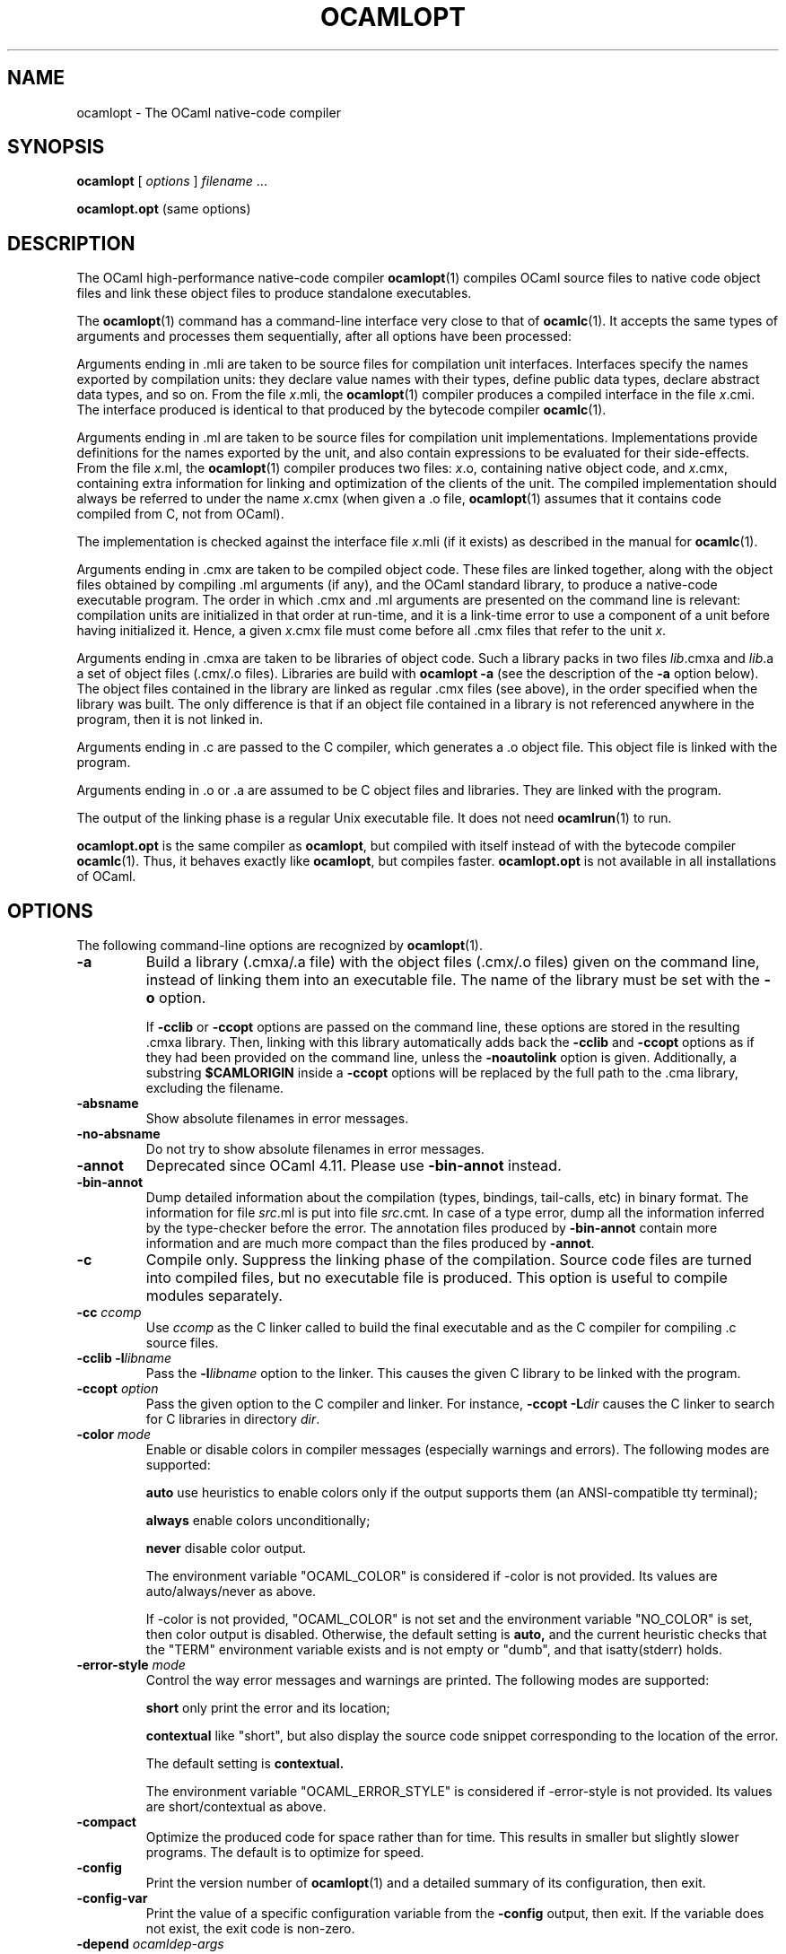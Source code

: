 .\"**************************************************************************
.\"*                                                                        *
.\"*                                 OCaml                                  *
.\"*                                                                        *
.\"*             Xavier Leroy, projet Cristal, INRIA Rocquencourt           *
.\"*                                                                        *
.\"*   Copyright 1996 Institut National de Recherche en Informatique et     *
.\"*     en Automatique.                                                    *
.\"*                                                                        *
.\"*   All rights reserved.  This file is distributed under the terms of    *
.\"*   the GNU Lesser General Public License version 2.1, with the          *
.\"*   special exception on linking described in the file LICENSE.          *
.\"*                                                                        *
.\"**************************************************************************
.\"
.TH OCAMLOPT 1

.SH NAME

ocamlopt \- The OCaml native-code compiler

.SH SYNOPSIS

.B ocamlopt
[
.I options
]
.IR filename " ..."

.B ocamlopt.opt
(same options)

.SH DESCRIPTION

The OCaml high-performance
native-code compiler
.BR ocamlopt (1)
compiles OCaml source files to native code object files and link these
object files to produce standalone executables.

The
.BR ocamlopt (1)
command has a command-line interface very close to that
of
.BR ocamlc (1).
It accepts the same types of arguments and processes them
sequentially, after all options have been processed:

Arguments ending in .mli are taken to be source files for
compilation unit interfaces. Interfaces specify the names exported by
compilation units: they declare value names with their types, define
public data types, declare abstract data types, and so on. From the
file
.IR x .mli,
the
.BR ocamlopt (1)
compiler produces a compiled interface
in the file
.IR x .cmi.
The interface produced is identical to that
produced by the bytecode compiler
.BR ocamlc (1).

Arguments ending in .ml are taken to be source files for compilation
unit implementations. Implementations provide definitions for the
names exported by the unit, and also contain expressions to be
evaluated for their side-effects.  From the file
.IR x .ml,
the
.BR ocamlopt (1)
compiler produces two files:
.IR x .o,
containing native object code, and
.IR x .cmx,
containing extra information for linking and
optimization of the clients of the unit. The compiled implementation
should always be referred to under the name
.IR x .cmx
(when given a .o file,
.BR ocamlopt (1)
assumes that it contains code compiled from C, not from OCaml).

The implementation is checked against the interface file
.IR x .mli
(if it exists) as described in the manual for
.BR ocamlc (1).

Arguments ending in .cmx are taken to be compiled object code.  These
files are linked together, along with the object files obtained
by compiling .ml arguments (if any), and the OCaml standard
library, to produce a native-code executable program. The order in
which .cmx and .ml arguments are presented on the command line is
relevant: compilation units are initialized in that order at
run-time, and it is a link-time error to use a component of a unit
before having initialized it. Hence, a given
.IR x .cmx
file must come
before all .cmx files that refer to the unit
.IR x .

Arguments ending in .cmxa are taken to be libraries of object code.
Such a library packs in two files
.IR lib .cmxa
and
.IR lib .a
a set of object files (.cmx/.o files). Libraries are build with
.B ocamlopt \-a
(see the description of the
.B \-a
option below). The object
files contained in the library are linked as regular .cmx files (see
above), in the order specified when the library was built. The only
difference is that if an object file contained in a library is not
referenced anywhere in the program, then it is not linked in.

Arguments ending in .c are passed to the C compiler, which generates
a .o object file. This object file is linked with the program.

Arguments ending in .o or .a are assumed to be C object files and
libraries. They are linked with the program.

The output of the linking phase is a regular Unix executable file. It
does not need
.BR ocamlrun (1)
to run.

.B ocamlopt.opt
is the same compiler as
.BR ocamlopt ,
but compiled with itself instead of with the bytecode compiler
.BR ocamlc (1).
Thus, it behaves exactly like
.BR ocamlopt ,
but compiles faster.
.B ocamlopt.opt
is not available in all installations of OCaml.

.SH OPTIONS

The following command-line options are recognized by
.BR ocamlopt (1).
.TP
.B \-a
Build a library (.cmxa/.a file) with the object files (.cmx/.o
files) given on the command line, instead of linking them into an
executable file. The name of the library must be set with the
.B \-o
option.

If
.BR \-cclib " or " \-ccopt
options are passed on the command
line, these options are stored in the resulting .cmxa library.  Then,
linking with this library automatically adds back the
.BR \-cclib " and " \-ccopt
options as if they had been provided on the
command line, unless the
.B \-noautolink
option is given. Additionally, a substring
.B $CAMLORIGIN
inside a
.B " \-ccopt"
options will be replaced by the full path to the .cma library,
excluding the filename.
.TP
.B \-absname
Show absolute filenames in error messages.
.TP
.B \-no-absname
Do not try to show absolute filenames in error messages.
.TP
.B \-annot
Deprecated since OCaml 4.11. Please use
.BR \-bin-annot
instead.
.TP
.B \-bin\-annot
Dump detailed information about the compilation (types, bindings,
tail-calls, etc) in binary format. The information for file
.IR src .ml
is put into file
.IR src .cmt.
In case of a type error, dump
all the information inferred by the type-checker before the error.
The annotation files produced by
.B \-bin\-annot
contain more information
and are much more compact than the files produced by
.BR \-annot .
.TP
.B \-c
Compile only. Suppress the linking phase of the
compilation. Source code files are turned into compiled files, but no
executable file is produced. This option is useful to
compile modules separately.
.TP
.BI \-cc " ccomp"
Use
.I ccomp
as the C linker called to build the final executable and as the C
compiler for compiling .c source files.
.TP
.BI \-cclib\ \-l libname
Pass the
.BI \-l libname
option to the linker. This causes the given C library to be linked
with the program.
.TP
.BI \-ccopt " option"
Pass the given option to the C compiler and linker. For instance,
.BI \-ccopt\ \-L dir
causes the C linker to search for C libraries in
directory
.IR dir .
.TP
.BI \-color " mode"
Enable or disable colors in compiler messages (especially warnings and errors).
The following modes are supported:

.B auto
use heuristics to enable colors only if the output supports them (an
ANSI-compatible tty terminal);

.B always
enable colors unconditionally;

.B never
disable color output.

The environment variable "OCAML_COLOR" is considered if \-color is not
provided. Its values are auto/always/never as above.

If \-color is not provided, "OCAML_COLOR" is not set and the environment
variable "NO_COLOR" is set, then color output is disabled. Otherwise,
the default setting is
.B auto,
and the current heuristic
checks that the "TERM" environment variable exists and is
not empty or "dumb", and that isatty(stderr) holds.

.TP
.BI \-error\-style " mode"
Control the way error messages and warnings are printed.
The following modes are supported:

.B short
only print the error and its location;

.B contextual
like "short", but also display the source code snippet corresponding
to the location of the error.

The default setting is
.B contextual.

The environment variable "OCAML_ERROR_STYLE" is considered if
\-error\-style is not provided. Its values are short/contextual as
above.

.TP
.B \-compact
Optimize the produced code for space rather than for time. This
results in smaller but slightly slower programs. The default is to
optimize for speed.
.TP
.B \-config
Print the version number of
.BR ocamlopt (1)
and a detailed summary of its configuration, then exit.
.TP
.BI \-config-var
Print the value of a specific configuration variable
from the
.B \-config
output, then exit. If the variable does not exist,
the exit code is non-zero.
.TP
.BI \-depend " ocamldep-args"
Compute dependencies, as ocamldep would do.
.TP
.BI \-for\-pack " module\-path"
Generate an object file (.cmx and .o files) that can later be included
as a sub-module (with the given access path) of a compilation unit
constructed with
.BR \-pack .
For instance,
.B ocamlopt\ \-for\-pack\ P\ \-c\ A.ml
will generate a.cmx and a.o files that can later be used with
.BR "ocamlopt -pack -o P.cmx a.cmx" .
.TP
.B \-g
Add debugging information while compiling and linking. This option is
required in order to produce stack backtraces when
the program terminates on an uncaught exception (see
.BR ocamlrun (1)).
.TP
.B \-no-g
Do not record debugging information (default).
.TP
.B \-i
Cause the compiler to print all defined names (with their inferred
types or their definitions) when compiling an implementation (.ml
file). No compiled files (.cmo and .cmi files) are produced.
This can be useful to check the types inferred by the
compiler. Also, since the output follows the syntax of interfaces, it
can help in writing an explicit interface (.mli file) for a file:
just redirect the standard output of the compiler to a .mli file,
and edit that file to remove all declarations of unexported names.
.TP
.BI \-cmi\-file " filename"
Type-check the source implementation to be compiled against the
specified interface file (by-passes the normal lookup for .mli and .cmi files).
.TP
.BI \-I " directory"
Add the given directory to the list of directories searched for
compiled interface files (.cmi), compiled object code files (.cmx),
and libraries (.cmxa). By default, the current directory is searched
first, then the standard library directory. Directories added with \-I
are searched after the current directory, in the order in which they
were given on the command line, but before the standard library
directory. See also option
.BR \-nostdlib .

If the given directory starts with
.BR + ,
it is taken relative to the
standard library directory. For instance,
.B \-I\ +compiler-libs
adds the subdirectory
.B compiler-libs
of the standard library to the search path.
.TP
.BI \-impl " filename"
Compile the file
.I filename
as an implementation file, even if its extension is not .ml.
.TP
.BI \-inline " n"
Set aggressiveness of inlining to
.IR n ,
where
.I n
is a positive
integer. Specifying
.B \-inline 0
prevents all functions from being
inlined, except those whose body is smaller than the call site. Thus,
inlining causes no expansion in code size. The default aggressiveness,
.BR \-inline " 1" ,
allows slightly larger functions to be inlined, resulting
in a slight expansion in code size. Higher values for the
.B \-inline
option cause larger and larger functions to become candidate for
inlining, but can result in a serious increase in code size.
.TP
.B \-insn\-sched
Enables the instruction scheduling pass in the compiler backend.
.TP
.BI \-intf " filename"
Compile the file
.I filename
as an interface file, even if its extension is not .mli.
.TP
.BI \-intf\-suffix " string"
Recognize file names ending with
.I string
as interface files (instead of the default .mli).
.TP
.B \-keep-docs
Keep documentation strings in generated .cmi files.
.TP
.B \-keep-locs
Keep locations in generated .cmi files.
.TP
.B \-labels
Labels are not ignored in types, labels may be used in applications,
and labelled parameters can be given in any order.  This is the default.
.TP
.B \-linkall
Force all modules contained in libraries to be linked in. If this
flag is not given, unreferenced modules are not linked in. When
building a library
.RB ( \-a
flag), setting the
.B \-linkall
flag forces all
subsequent links of programs involving that library to link all the
modules contained in the library.
When compiling a module (option
.BR \-c ),
setting the
.B \-linkall
option ensures that this module will
always be linked if it is put in a library and this library is linked.
.TP
.B \-linscan
Use linear scan register allocation.  Compiling with this allocator is faster
than with the usual graph coloring allocator, sometimes quite drastically so for
long functions and modules. On the other hand, the generated code can be a bit
slower.
.TP
.B \-match\-context\-rows
Set number of rows of context used during pattern matching
compilation. Lower values cause faster compilation, but
less optimized code. The default value is 32.
.TP
.B \-no-alias-deps
Do not record dependencies for module aliases.
.TP
.B \-no\-app\-funct
Deactivates the applicative behaviour of functors. With this option,
each functor application generates new types in its result and
applying the same functor twice to the same argument yields two
incompatible structures.
.TP
.B \-noassert
Do not compile assertion checks.  Note that the special form
.B assert\ false
is always compiled because it is typed specially.
This flag has no effect when linking already-compiled files.
.TP
.B \-noautolink
When linking .cmxa libraries, ignore
.BR \-cclib " and " \-ccopt
options potentially contained in the libraries (if these options were
given when building the libraries).  This can be useful if a library
contains incorrect specifications of C libraries or C options; in this
case, during linking, set
.B -noautolink
and pass the correct C libraries and options on the command line.
.TP
.B \-nodynlink
Allow the compiler to use some optimizations that are valid only for code
that is never dynlinked.
.TP
.B \-no\-insn\-sched
Disables the instruction scheduling pass in the compiler backend.
.TP
.B -nostdlib
Do not automatically add the standard library directory to the list of
directories searched for compiled interface files (.cmi), compiled
object code files (.cmx), and libraries (.cmxa). See also option
.BR \-I .
.TP
.B \-nolabels
Ignore non-optional labels in types. Labels cannot be used in
applications, and parameter order becomes strict.
.TP
.BI \-o " exec\-file"
Specify the name of the output file produced by the linker. The
default output name is a.out, in keeping with the Unix tradition. If the
.B \-a
option is given, specify the name of the library produced. If the
.B \-pack
option is given, specify the name of the packed object file produced.
If the
.B \-output\-obj
option is given, specify the name of the output file produced. If the
.B \-shared
option is given, specify the name of plugin file produced.
This can also be used when compiling an interface or implementation
file, without linking, in which case it sets the name of the cmi or
cmo file, and also sets the module name to the file name up to the
first dot.
.TP
.B \-opaque
When compiling a .mli interface file, this has the same effect as the
.B \-opaque
option of the bytecode compiler. When compiling a .ml implementation
file, this produces a .cmx file without cross-module optimization
information, which reduces recompilation on module change.
.TP
.BI \-open " module"
Opens the given module before processing the interface or
implementation files. If several
.B \-open
options are given, they are processed in order, just as if
the statements open! module1;; ... open! moduleN;; were added
at the top of each file.
.TP
.B \-output\-obj
Cause the linker to produce a C object file instead of an executable
file. This is useful to wrap OCaml code as a C library,
callable from any C program. The name of the output object file
must be set with the
.B \-o
option.
This option can also be used to produce a compiled shared/dynamic
library (.so extension).
.B \-output\-complete\-obj
Same as
.B \-output\-obj
except the object file produced includes the runtime and
autolink libraries.
.TP
.TP
.B \-pack
Build an object file (.cmx and .o files) and its associated compiled
interface (.cmi) that combines the .cmx object
files given on the command line, making them appear as sub-modules of
the output .cmx file.  The name of the output .cmx file must be
given with the
.B \-o
option.  For instance,
.B ocamlopt\ -pack\ -o\ P.cmx\ A.cmx\ B.cmx\ C.cmx
generates compiled files P.cmx, P.o and P.cmi describing a
compilation unit having three sub-modules A, B and C,
corresponding to the contents of the object files A.cmx, B.cmx and
C.cmx.  These contents can be referenced as P.A, P.B and P.C
in the remainder of the program.

The .cmx object files being combined must have been compiled with
the appropriate
.B \-for\-pack
option.  In the example above,
A.cmx, B.cmx and C.cmx must have been compiled with
.BR ocamlopt\ \-for\-pack\ P .

Multiple levels of packing can be achieved by combining
.B \-pack
with
.BR \-for\-pack .
See
.IR "The OCaml user's manual" ,
chapter "Native-code compilation" for more details.
.TP
.BI \-pp " command"
Cause the compiler to call the given
.I command
as a preprocessor for each source file. The output of
.I command
is redirected to
an intermediate file, which is compiled. If there are no compilation
errors, the intermediate file is deleted afterwards.
.TP
.BI \-ppx " command"
After parsing, pipe the abstract syntax tree through the preprocessor
.IR command .
The module
.BR Ast_mapper (3)
implements the external interface of a preprocessor.
.TP
.B \-principal
Check information path during type-checking, to make sure that all
types are derived in a principal way. All programs accepted in
.B \-principal
mode are also accepted in default mode with equivalent
types, but different binary signatures.
.TP
.B \-no\-principal
Do not check principality of type inference.
This is the default.
.TP
.B \-rectypes
Allow arbitrary recursive types during type-checking.  By default,
only recursive types where the recursion goes through an object type
are supported. Note that once you have created an interface using this
flag, you must use it again for all dependencies.
.TP
.B \-no\-rectypes
Do no allow arbitrary recursive types during type-checking.
This is the default.
.TP
.BI \-runtime\-variant " suffix"
Add
.I suffix
to the name of the runtime library that will be used by the program.
If OCaml was configured with option
.BR \-with\-debug\-runtime ,
then the
.B d
suffix is supported and gives a debug version of the runtime.
.TP
.B \-S
Keep the assembly code produced during the compilation. The assembly
code for the source file
.IR x .ml
is saved in the file
.IR x .s.
.TP
.B \-safe\-string
Enforce the separation between types
.BR string " and " bytes ,
thereby making strings read-only. This is the default.
.TP
.B \-safer\-matching
Do not use type information to optimize pattern-matching.
This allows to detect match failures even if a pattern-matching was
wrongly assumed to be exhaustive. This only impacts GADT and
polymorphic variant compilation.
.TP
.BI \-save\-ir\-after " pass"
Save intermediate representation after the given compilation pass. The currently
supported passes are:
.BR scheduling .
.TP
.B \-shared
Build a plugin (usually .cmxs) that can be dynamically loaded with
the
.B Dynlink
module. The name of the plugin must be
set with the
.B \-o
option. A plugin can include a number of OCaml
modules and libraries, and extra native objects (.o, .a files).
Building native plugins is only supported for some
operating system. Under some systems (currently,
only Linux AMD 64), all the OCaml code linked in a plugin must have
been compiled without the
.B \-nodynlink
flag. Some constraints might also
apply to the way the extra native objects have been compiled (under
Linux AMD 64, they must contain only position-independent code).
.TP
.B \-short\-paths
When a type is visible under several module-paths, use the shortest
one when printing the type's name in inferred interfaces and error and
warning messages.
.TP
.BI \-stop\-after " pass"
Stop compilation after the given compilation pass. The currently
supported passes are:
.BR parsing ,
.BR typing ,
.BR scheduling ,
.BR emit .
.TP
.B \-strict\-sequence
The left-hand part of a sequence must have type unit.
.TP
.B \-no\-strict\-sequence
Left-hand part of a sequence need not have type unit.
This is the default.
.TP
.B \-unboxed\-types
When a type is unboxable (i.e. a record with a single argument or a
concrete datatype with a single constructor of one argument) it will
be unboxed unless annotated with
.BR [@@ocaml.boxed] .
.TP
.B \-no-unboxed\-types
When a type is unboxable  it will be boxed unless annotated with
.BR [@@ocaml.unboxed] .
This is the default.
.TP
.B \-unsafe
Turn bound checking off for array and string accesses (the
.BR v.(i) " and " s.[i]
constructs). Programs compiled with
.B \-unsafe
are therefore
faster, but unsafe: anything can happen if the program accesses an
array or string outside of its bounds. Additionally, turn off the
check for zero divisor in integer division and modulus operations.
With
.BR \-unsafe ,
an integer division (or modulus) by zero can halt the
program or continue with an unspecified result instead of raising a
.B Division_by_zero
exception.
.TP
.B \-unsafe\-string
Identify the types
.BR string " and " bytes ,
thereby making strings writable.
This is intended for compatibility with old source code and should not
be used with new software.
.TP
.B \-v
Print the version number of the compiler and the location of the
standard library directory, then exit.
.TP
.B \-verbose
Print all external commands before they are executed, in particular
invocations of the assembler, C compiler, and linker.
.TP
.BR \-version " or " \-vnum
Print the version number of the compiler in short form (e.g. "3.11.0"),
then exit.
.TP
.BI \-w " warning\-list"
Enable, disable, or mark as fatal the warnings specified by the argument
.IR warning\-list .
See
.BR ocamlc (1)
for the syntax of
.IR warning-list .
.TP
.BI \-warn\-error " warning\-list"
Mark as fatal the warnings specified in the argument
.IR warning\-list .
The compiler will stop with an error when one of these
warnings is emitted.  The
.I warning\-list
has the same meaning as for
the
.B \-w
option: a
.B +
sign (or an uppercase letter) marks the corresponding warnings as fatal, a
.B \-
sign (or a lowercase letter) turns them back into non-fatal warnings, and a
.B @
sign both enables and marks as fatal the corresponding warnings.

Note: it is not recommended to use the
.B \-warn\-error
option in production code, because it will almost certainly prevent
compiling your program with later versions of OCaml when they add new
warnings or modify existing warnings.

The default setting is
.B \-warn\-error \-a
(no warning is fatal).
.TP
.B \-warn\-help
Show the description of all available warning numbers.
.TP
.B \-where
Print the location of the standard library, then exit.
.TP
.B \-with-runtime
Include the runtime system in the generated program. This is the default.
.TP
.B \-without-runtime
The compiler does not include the runtime system (nor a reference to it) in the
generated program; it must be supplied separately.
.TP
.BI \- " file"
Process
.I file
as a file name, even if it starts with a dash (-) character.
.TP
.BR \-help " or " \-\-help
Display a short usage summary and exit.

.SH OPTIONS FOR THE FLAMBDA MIDDLE-END

When the Flambda code generator has been enabled at configuration time,
its behavior may be tuned up with the following additional options:
.TP
.B \-02
Perform more optimisation than usual. Compilation times may be lengthened.
.TP
.B \-03
Perform even more optimisation than usual, possibly including unrolling
of recursive functions. Compilation times may be significantly lengthened.
.TP
.B \-Oclassic
Makes inlining decisions at the point of definition of a function rather
than at the call site(s). This mirrors the behaviour of OCaml compilers
not using Flambda. Compared to compilation using the new Flambda inlining
heuristics (for example at -O2) it produces smaller .cmx files, shorter
compilation times and code that probably runs rather slower.
.TP
.B \-inlining-report
Emit .inlining files (one per round of optimisation) showing all of the
inliner's decisions.

.SH OPTIONS FOR THE AMD64 ARCHITECTURE

The AMD64 code generator (64-bit versions of Intel Pentium and AMD
Athlon) supports the following additional options:
.TP
.B \-fPIC
Generate position-independent machine code.  This is the default.
.TP
.B \-fno\-PIC
Generate position-dependent machine code.

.SH OPTIONS FOR THE POWER ARCHITECTURE

The PowerPC code generator supports the following additional options:
.TP
.B \-flarge\-toc
Enables the PowerPC large model allowing the TOC (table of contents) to be
arbitrarily large.  This is the default since 4.11.
.TP
.B \-fsmall\-toc
Enables the PowerPC small model allowing the TOC to be up to 64 kbytes per
compilation unit.  Prior to 4.11 this was the default behaviour.
\end{options}

.SH SEE ALSO
.BR ocamlc (1).
.br
.IR The\ OCaml\ user's\ manual ,
chapter "Native-code compilation".
